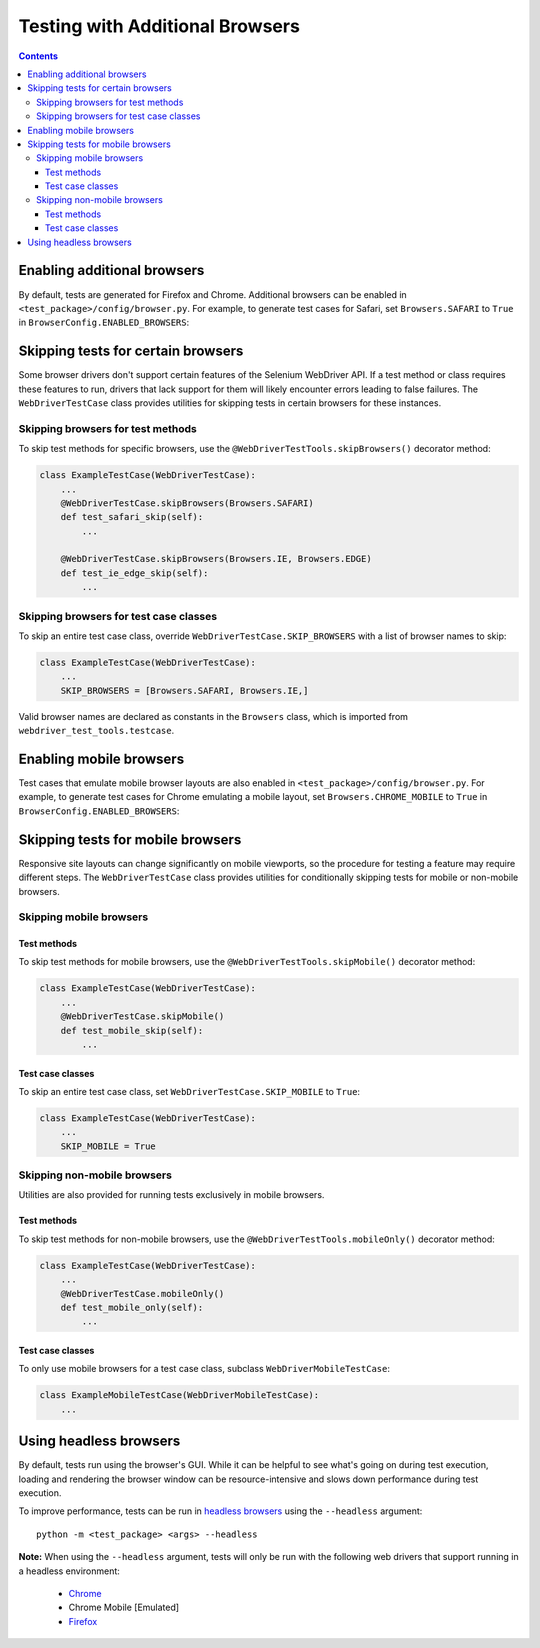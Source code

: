 Testing with Additional Browsers
================================

.. contents::

Enabling additional browsers
----------------------------

By default, tests are generated for Firefox and Chrome. Additional browsers can
be enabled in ``<test_package>/config/browser.py``. For example, to generate
test cases for Safari, set ``Browsers.SAFARI`` to ``True`` in 
``BrowserConfig.ENABLED_BROWSERS``: 


.. code-block:: python
    :caption: config/browser.py
    :emphasize-lines: 5

    class BrowserConfig(browser.BrowserConfig):
        ENABLED_BROWSERS = {
            Browsers.FIREFOX: True,
            Browsers.CHROME: True,
            Browsers.SAFARI: True,
            Browsers.IE: False,
            Browsers.EDGE: False,
            Browsers.CHROME_MOBILE: False,
        }


Skipping tests for certain browsers
-----------------------------------

Some browser drivers don't support certain features of the Selenium WebDriver
API. If a test method or class requires these features to run, drivers that lack
support for them will likely encounter errors leading to false failures. The
``WebDriverTestCase`` class provides utilities for skipping tests in certain
browsers for these instances.

Skipping browsers for test methods
~~~~~~~~~~~~~~~~~~~~~~~~~~~~~~~~~~

To skip test methods for specific browsers, use the
``@WebDriverTestTools.skipBrowsers()`` decorator method:

.. code-block:: python

    class ExampleTestCase(WebDriverTestCase):
        ...
        @WebDriverTestCase.skipBrowsers(Browsers.SAFARI)
        def test_safari_skip(self):
            ...

        @WebDriverTestCase.skipBrowsers(Browsers.IE, Browsers.EDGE)
        def test_ie_edge_skip(self):
            ...


Skipping browsers for test case classes
~~~~~~~~~~~~~~~~~~~~~~~~~~~~~~~~~~~~~~~

To skip an entire test case class, override ``WebDriverTestCase.SKIP_BROWSERS``
with a list of browser names to skip:

.. code-block:: python

    class ExampleTestCase(WebDriverTestCase):
        ...
        SKIP_BROWSERS = [Browsers.SAFARI, Browsers.IE,]


Valid browser names are declared as constants in the ``Browsers`` class, which
is imported from ``webdriver_test_tools.testcase``.


Enabling mobile browsers
------------------------

Test cases that emulate mobile browser layouts are also enabled in
``<test_package>/config/browser.py``. For example, to generate test cases for
Chrome emulating a mobile layout, set ``Browsers.CHROME_MOBILE`` to ``True`` in
``BrowserConfig.ENABLED_BROWSERS``: 


.. code-block:: python
    :caption: config/browser.py
    :emphasize-lines: 8

    class BrowserConfig(browser.BrowserConfig):
        ENABLED_BROWSERS = {
            Browsers.FIREFOX: True,
            Browsers.CHROME: True,
            Browsers.SAFARI: False,
            Browsers.IE: False,
            Browsers.EDGE: False,
            Browsers.CHROME_MOBILE: True,
        }


Skipping tests for mobile browsers
----------------------------------

Responsive site layouts can change significantly on mobile viewports, so the
procedure for testing a feature may require different steps. The
``WebDriverTestCase`` class provides utilities for conditionally skipping tests
for mobile or non-mobile browsers.

Skipping mobile browsers
~~~~~~~~~~~~~~~~~~~~~~~~

Test methods
^^^^^^^^^^^^

To skip test methods for mobile browsers, use the ``@WebDriverTestTools.skipMobile()`` decorator method:

.. code-block:: python

    class ExampleTestCase(WebDriverTestCase):
        ...
        @WebDriverTestCase.skipMobile()
        def test_mobile_skip(self):
            ...


Test case classes
^^^^^^^^^^^^^^^^^

To skip an entire test case class, set ``WebDriverTestCase.SKIP_MOBILE`` to ``True``:

.. code-block:: python

    class ExampleTestCase(WebDriverTestCase):
        ...
        SKIP_MOBILE = True


Skipping non-mobile browsers
~~~~~~~~~~~~~~~~~~~~~~~~~~~~

Utilities are also provided for running tests exclusively in mobile browsers.

Test methods
^^^^^^^^^^^^

To skip test methods for non-mobile browsers, use the
``@WebDriverTestTools.mobileOnly()`` decorator method:

.. code-block:: python

    class ExampleTestCase(WebDriverTestCase):
        ...
        @WebDriverTestCase.mobileOnly()
        def test_mobile_only(self):
            ...


Test case classes
^^^^^^^^^^^^^^^^^

To only use mobile browsers for a test case class, subclass
``WebDriverMobileTestCase``:

.. code-block:: python

    class ExampleMobileTestCase(WebDriverMobileTestCase):
        ...


.. _headless-browsers:

Using headless browsers
-----------------------

By default, tests run using the browser's GUI. While it can be helpful to see
what's going on during test execution, loading and rendering the browser window
can be resource-intensive and slows down performance during test execution.

To improve performance, tests can be run in `headless browsers`_ using the
``--headless`` argument:

::

    python -m <test_package> <args> --headless

**Note:** When using the ``--headless`` argument, tests will only be run with
the following web drivers that support running in a headless environment:

    * `Chrome <https://developers.google.com/web/updates/2017/04/headless-chrome>`__
    * Chrome Mobile [Emulated]
    * `Firefox <https://developer.mozilla.org/en-US/Firefox/Headless_mode>`__

.. _headless browsers: https://en.wikipedia.org/wiki/Headless_browser




